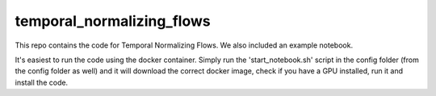 ==========================
temporal_normalizing_flows
==========================

This repo contains the code for Temporal Normalizing Flows. We also included an example notebook.

It's easiest to run the code using the docker container. Simply run the 'start_notebook.sh' script in the config folder (from the config folder as well) and it will download the correct docker image, check if you have a GPU installed, run it and install the code.


